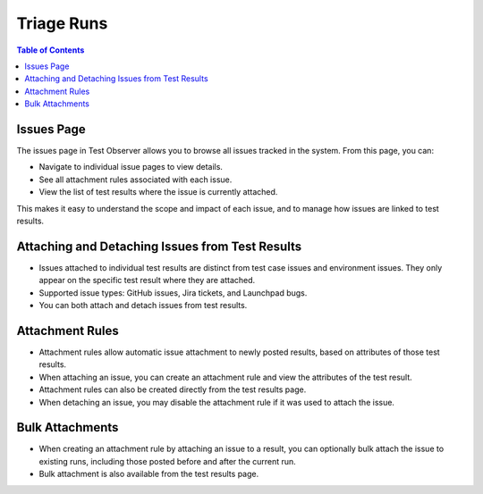 Triage Runs
===========

.. contents:: Table of Contents
    :local:

Issues Page
-----------

The issues page in Test Observer allows you to browse all issues tracked in the system. From this page, you can:

- Navigate to individual issue pages to view details.
- See all attachment rules associated with each issue.
- View the list of test results where the issue is currently attached.

This makes it easy to understand the scope and impact of each issue, and to manage how issues are linked to test results.

.. image:: _static/issues_page_screenshot.png
    :alt: Screenshot showing the issues page and its features

.. image:: _static/issue_page_screenshot.png
    :alt: Screenshot showing the issue page and its features

Attaching and Detaching Issues from Test Results
-----------------------------------------------

- Issues attached to individual test results are distinct from test case issues and environment issues. They only appear on the specific test result where they are attached.
- Supported issue types: GitHub issues, Jira tickets, and Launchpad bugs.
- You can both attach and detach issues from test results.

.. image:: _static/attach_issue_screenshot.png
    :alt: Screenshot showing how to attach an issue

.. image:: _static/detach_issue_screenshot.png
    :alt: Screenshot showing how to detach an issue

Attachment Rules
----------------

- Attachment rules allow automatic issue attachment to newly posted results, based on attributes of those test results.
- When attaching an issue, you can create an attachment rule and view the attributes of the test result.
- Attachment rules can also be created directly from the test results page.
- When detaching an issue, you may disable the attachment rule if it was used to attach the issue.

.. image:: _static/attachment_rule_screenshot.png
    :alt: Screenshot showing attachment rule creation

.. image:: _static/disable_rule_screenshot.png
    :alt: Screenshot showing disabling an attachment rule

Bulk Attachments
----------------

- When creating an attachment rule by attaching an issue to a result, you can optionally bulk attach the issue to existing runs, including those posted before and after the current run.
- Bulk attachment is also available from the test results page.

.. image:: _static/bulk_attach_screenshot.png
    :alt: Screenshot showing bulk attachment options
